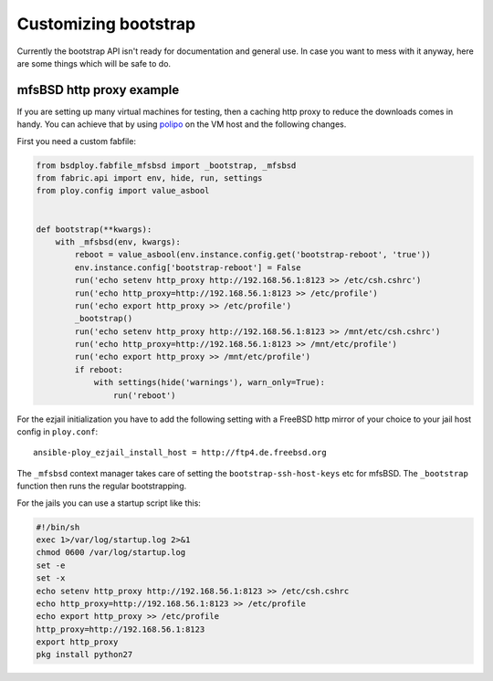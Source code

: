 Customizing bootstrap
=====================

Currently the bootstrap API isn't ready for documentation and general use.
In case you want to mess with it anyway, here are some things which will be safe to do.


mfsBSD http proxy example
-------------------------

If you are setting up many virtual machines for testing, then a caching http proxy to reduce the downloads comes in handy.
You can achieve that by using `polipo <http://www.pps.univ-paris-diderot.fr/~jch/software/polipo/>`_ on the VM host and the following changes.

First you need a custom fabfile:

.. code-block:: python

    from bsdploy.fabfile_mfsbsd import _bootstrap, _mfsbsd
    from fabric.api import env, hide, run, settings
    from ploy.config import value_asbool


    def bootstrap(**kwargs):
        with _mfsbsd(env, kwargs):
            reboot = value_asbool(env.instance.config.get('bootstrap-reboot', 'true'))
            env.instance.config['bootstrap-reboot'] = False
            run('echo setenv http_proxy http://192.168.56.1:8123 >> /etc/csh.cshrc')
            run('echo http_proxy=http://192.168.56.1:8123 >> /etc/profile')
            run('echo export http_proxy >> /etc/profile')
            _bootstrap()
            run('echo setenv http_proxy http://192.168.56.1:8123 >> /mnt/etc/csh.cshrc')
            run('echo http_proxy=http://192.168.56.1:8123 >> /mnt/etc/profile')
            run('echo export http_proxy >> /mnt/etc/profile')
            if reboot:
                with settings(hide('warnings'), warn_only=True):
                    run('reboot')

For the ezjail initialization you have to add the following setting with a FreeBSD http mirror of your choice to your jail host config in ``ploy.conf``::

    ansible-ploy_ezjail_install_host = http://ftp4.de.freebsd.org

The ``_mfsbsd`` context manager takes care of setting the ``bootstrap-ssh-host-keys`` etc for mfsBSD.
The ``_bootstrap`` function then runs the regular bootstrapping.

For the jails you can use a startup script like this:

.. code-block:: sh

    #!/bin/sh
    exec 1>/var/log/startup.log 2>&1
    chmod 0600 /var/log/startup.log
    set -e
    set -x
    echo setenv http_proxy http://192.168.56.1:8123 >> /etc/csh.cshrc
    echo http_proxy=http://192.168.56.1:8123 >> /etc/profile
    echo export http_proxy >> /etc/profile
    http_proxy=http://192.168.56.1:8123
    export http_proxy
    pkg install python27
